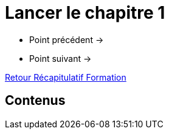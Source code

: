 = Lancer le chapitre 1

* Point précédent -> 
* Point suivant -> 

xref:Formation1/index.adoc[Retour Récapitulatif Formation]

== Contenus